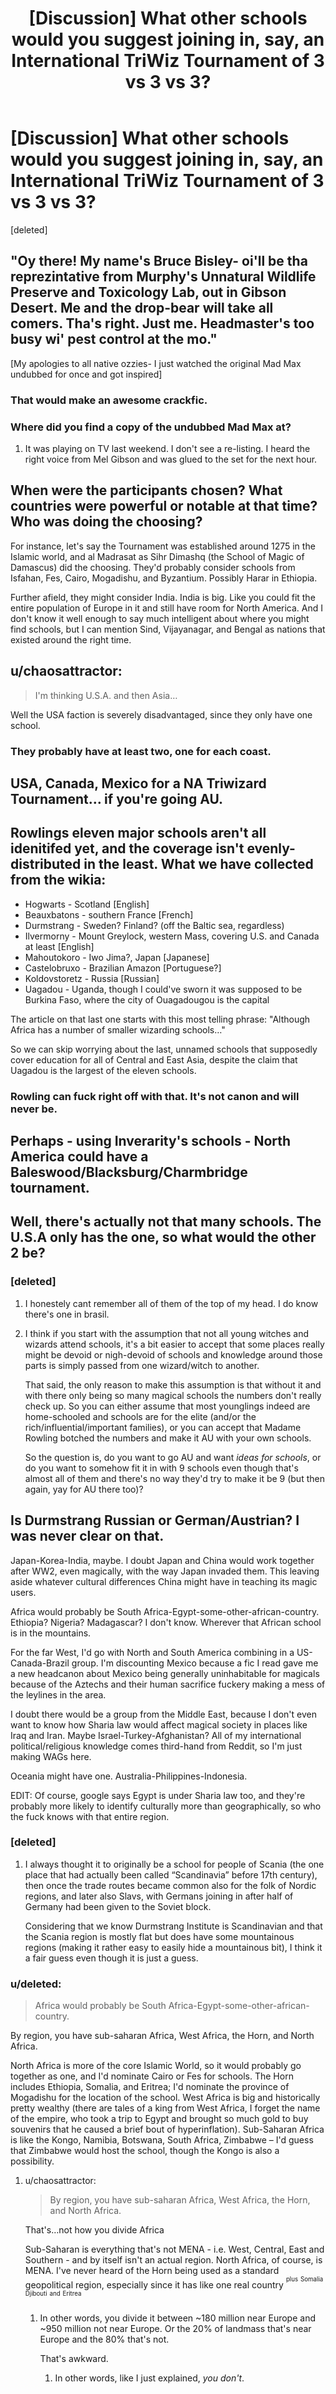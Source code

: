 #+TITLE: [Discussion] What other schools would you suggest joining in, say, an International TriWiz Tournament of 3 vs 3 vs 3?

* [Discussion] What other schools would you suggest joining in, say, an International TriWiz Tournament of 3 vs 3 vs 3?
:PROPERTIES:
:Score: 7
:DateUnix: 1467216925.0
:DateShort: 2016-Jun-29
:FlairText: Discussion
:END:
[deleted]


** "Oy there! My name's Bruce Bisley- oi'll be tha reprezintative from Murphy's Unnatural Wildlife Preserve and Toxicology Lab, out in Gibson Desert. Me and the drop-bear will take all comers. Tha's right. Just me. Headmaster's too busy wi' pest control at the mo."

[My apologies to all native ozzies- I just watched the original Mad Max undubbed for once and got inspired]
:PROPERTIES:
:Author: wordhammer
:Score: 11
:DateUnix: 1467221617.0
:DateShort: 2016-Jun-29
:END:

*** That would make an awesome crackfic.
:PROPERTIES:
:Author: Freshenstein
:Score: 7
:DateUnix: 1467222507.0
:DateShort: 2016-Jun-29
:END:


*** Where did you find a copy of the undubbed Mad Max at?
:PROPERTIES:
:Author: Freshenstein
:Score: 3
:DateUnix: 1467232295.0
:DateShort: 2016-Jun-30
:END:

**** It was playing on TV last weekend. I don't see a re-listing. I heard the right voice from Mel Gibson and was glued to the set for the next hour.
:PROPERTIES:
:Author: wordhammer
:Score: 3
:DateUnix: 1467233895.0
:DateShort: 2016-Jun-30
:END:


** When were the participants chosen? What countries were powerful or notable at that time? Who was doing the choosing?

For instance, let's say the Tournament was established around 1275 in the Islamic world, and al Madrasat as Sihr Dimashq (the School of Magic of Damascus) did the choosing. They'd probably consider schools from Isfahan, Fes, Cairo, Mogadishu, and Byzantium. Possibly Harar in Ethiopia.

Further afield, they might consider India. India is big. Like you could fit the entire population of Europe in it and still have room for North America. And I don't know it well enough to say much intelligent about where you might find schools, but I can mention Sind, Vijayanagar, and Bengal as nations that existed around the right time.
:PROPERTIES:
:Score: 5
:DateUnix: 1467225674.0
:DateShort: 2016-Jun-29
:END:


** u/chaosattractor:
#+begin_quote
  I'm thinking U.S.A. and then Asia...
#+end_quote

Well the USA faction is severely disadvantaged, since they only have one school.
:PROPERTIES:
:Author: chaosattractor
:Score: 2
:DateUnix: 1467218970.0
:DateShort: 2016-Jun-29
:END:

*** They probably have at least two, one for each coast.
:PROPERTIES:
:Author: Averant
:Score: 1
:DateUnix: 1467221090.0
:DateShort: 2016-Jun-29
:END:


** USA, Canada, Mexico for a NA Triwizard Tournament... if you're going AU.
:PROPERTIES:
:Score: 2
:DateUnix: 1467256510.0
:DateShort: 2016-Jun-30
:END:


** Rowlings eleven major schools aren't all idenitifed yet, and the coverage isn't evenly-distributed in the least. What we have collected from the wikia:

- Hogwarts - Scotland [English]
- Beauxbatons - southern France [French]
- Durmstrang - Sweden? Finland? (off the Baltic sea, regardless)
- Ilvermorny - Mount Greylock, western Mass, covering U.S. and Canada at least [English]
- Mahoutokoro - Iwo Jima?, Japan [Japanese]
- Castelobruxo - Brazilian Amazon [Portuguese?]
- Koldovstoretz - Russia [Russian]
- Uagadou - Uganda, though I could've sworn it was supposed to be Burkina Faso, where the city of Ouagadougou is the capital

The article on that last one starts with this most telling phrase: "Although Africa has a number of smaller wizarding schools..."

So we can skip worrying about the last, unnamed schools that supposedly cover education for all of Central and East Asia, despite the claim that Uagadou is the largest of the eleven schools.
:PROPERTIES:
:Author: wordhammer
:Score: 2
:DateUnix: 1467228427.0
:DateShort: 2016-Jun-29
:END:

*** Rowling can fuck right off with that. It's not canon and will never be.
:PROPERTIES:
:Author: Karinta
:Score: 1
:DateUnix: 1467386526.0
:DateShort: 2016-Jul-01
:END:


** Perhaps - using Inverarity's schools - North America could have a Baleswood/Blacksburg/Charmbridge tournament.
:PROPERTIES:
:Author: Karinta
:Score: 1
:DateUnix: 1467386591.0
:DateShort: 2016-Jul-01
:END:


** Well, there's actually not that many schools. The U.S.A only has the one, so what would the other 2 be?
:PROPERTIES:
:Author: Hpfm2
:Score: 1
:DateUnix: 1467219097.0
:DateShort: 2016-Jun-29
:END:

*** [deleted]
:PROPERTIES:
:Score: 2
:DateUnix: 1467219413.0
:DateShort: 2016-Jun-29
:END:

**** I honestely cant remember all of them of the top of my head. I do know there's one in brasil.
:PROPERTIES:
:Author: Hpfm2
:Score: 3
:DateUnix: 1467219664.0
:DateShort: 2016-Jun-29
:END:


**** I think if you start with the assumption that not all young witches and wizards attend schools, it's a bit easier to accept that some places really might be devoid or nigh-devoid of schools and knowledge around those parts is simply passed from one wizard/witch to another.

That said, the only reason to make this assumption is that without it and with there only being so many magical schools the numbers don't really check up. So you can either assume that most younglings indeed are home-schooled and schools are for the elite (and/or the rich/influential/important families), or you can accept that Madame Rowling botched the numbers and make it AU with your own schools.

So the question is, do you want to go AU and want /ideas for schools/, or do you want to somehow fit it in with 9 schools even though that's almost all of them and there's no way they'd try to make it be 9 (but then again, yay for AU there too)?
:PROPERTIES:
:Author: Kazeto
:Score: 2
:DateUnix: 1467225827.0
:DateShort: 2016-Jun-29
:END:


** Is Durmstrang Russian or German/Austrian? I was never clear on that.

Japan-Korea-India, maybe. I doubt Japan and China would work together after WW2, even magically, with the way Japan invaded them. This leaving aside whatever cultural differences China might have in teaching its magic users.

Africa would probably be South Africa-Egypt-some-other-african-country. Ethiopia? Nigeria? Madagascar? I don't know. Wherever that African school is in the mountains.

For the far West, I'd go with North and South America combining in a US-Canada-Brazil group. I'm discounting Mexico because a fic I read gave me a new headcanon about Mexico being generally uninhabitable for magicals because of the Aztechs and their human sacrifice fuckery making a mess of the leylines in the area.

I doubt there would be a group from the Middle East, because I don't even want to know how Sharia law would affect magical society in places like Iraq and Iran. Maybe Israel-Turkey-Afghanistan? All of my international political/religious knowledge comes third-hand from Reddit, so I'm just making WAGs here.

Oceania might have one. Australia-Philippines-Indonesia.

EDIT: Of course, google says Egypt is under Sharia law too, and they're probably more likely to identify culturally more than geographically, so who the fuck knows with that entire region.
:PROPERTIES:
:Author: Averant
:Score: 1
:DateUnix: 1467219508.0
:DateShort: 2016-Jun-29
:END:

*** [deleted]
:PROPERTIES:
:Score: 3
:DateUnix: 1467221145.0
:DateShort: 2016-Jun-29
:END:

**** I always thought it to originally be a school for people of Scania (the one place that had actually been called “Scandinavia” before 17th century), then once the trade routes became common also for the folk of Nordic regions, and later also Slavs, with Germans joining in after half of Germany had been given to the Soviet block.

Considering that we know Durmstrang Institute is Scandinavian and that the Scania region is mostly flat but does have some mountainous regions (making it rather easy to easily hide a mountainous bit), I think it a fair guess even though it is just a guess.
:PROPERTIES:
:Author: Kazeto
:Score: 2
:DateUnix: 1467226719.0
:DateShort: 2016-Jun-29
:END:


*** u/deleted:
#+begin_quote
  Africa would probably be South Africa-Egypt-some-other-african-country.
#+end_quote

By region, you have sub-saharan Africa, West Africa, the Horn, and North Africa.

North Africa is more of the core Islamic World, so it would probably go together as one, and I'd nominate Cairo or Fes for schools. The Horn includes Ethiopia, Somalia, and Eritrea; I'd nominate the province of Mogadishu for the location of the school. West Africa is big and historically pretty wealthy (there are tales of a king from West Africa, I forget the name of the empire, who took a trip to Egypt and brought so much gold to buy souvenirs that he caused a brief bout of hyperinflation). Sub-Saharan Africa is like the Kongo, Namibia, Botswana, South Africa, Zimbabwe -- I'd guess that Zimbabwe would host the school, though the Kongo is also a possibility.
:PROPERTIES:
:Score: 1
:DateUnix: 1467226061.0
:DateShort: 2016-Jun-29
:END:

**** u/chaosattractor:
#+begin_quote
  By region, you have sub-saharan Africa, West Africa, the Horn, and North Africa.
#+end_quote

That's...not how you divide Africa

Sub-Saharan is everything that's not MENA - i.e. West, Central, East and Southern - and by itself isn't an actual region. North Africa, of course, is MENA. I've never heard of the Horn being used as a standard geopolitical region, especially since it has like one real country ^{^{plus}} ^{^{Somalia}} ^{^{Djibouti}} ^{^{and}} ^{^{Eritrea}}
:PROPERTIES:
:Author: chaosattractor
:Score: 1
:DateUnix: 1467237696.0
:DateShort: 2016-Jun-30
:END:

***** In other words, you divide it between ~180 million near Europe and ~950 million not near Europe. Or the 20% of landmass that's near Europe and the 80% that's not.

That's awkward.
:PROPERTIES:
:Score: 1
:DateUnix: 1467253505.0
:DateShort: 2016-Jun-30
:END:

****** In other words, like I just explained, /you don't/.
:PROPERTIES:
:Author: chaosattractor
:Score: 1
:DateUnix: 1467273018.0
:DateShort: 2016-Jun-30
:END:
